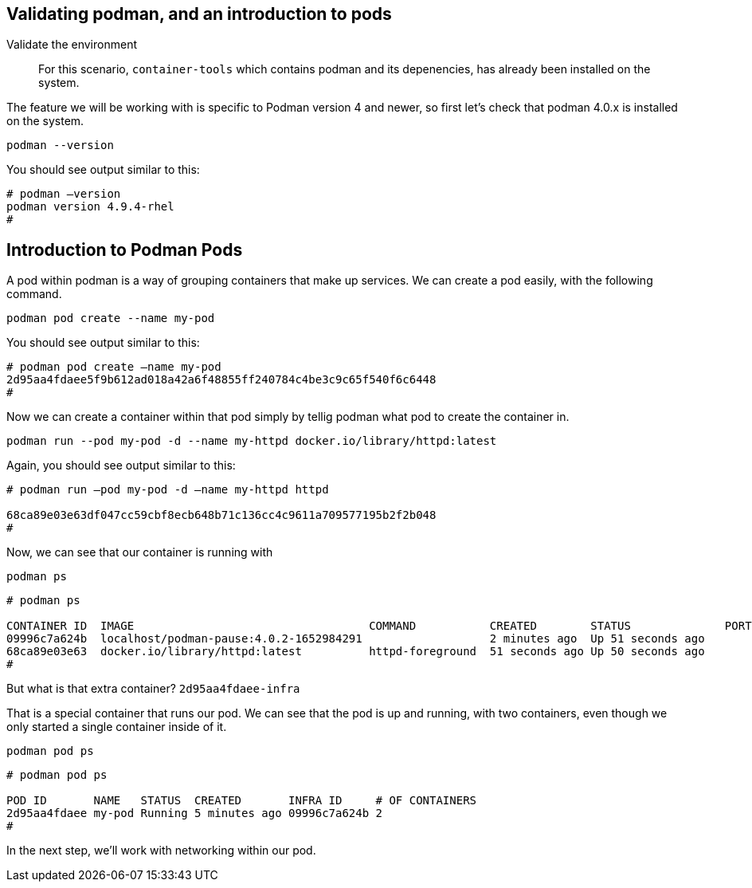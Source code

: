 == Validating podman, and an introduction to pods

Validate the environment

____
For this scenario, `+container-tools+` which contains podman and its
depenencies, has already been installed on the system.
____

The feature we will be working with is specific to Podman version 4 and
newer, so first let’s check that podman 4.0.x is installed on the
system.

[source,bash,subs="+macros,+attributes",role=execute]
----
podman --version
----

You should see output similar to this:

[source,text]
----
# podman –version
podman version 4.9.4-rhel
#
----

== Introduction to Podman Pods

A pod within podman is a way of grouping containers that make up
services. We can create a pod easily, with the following command.

[source,bash,subs="+macros,+attributes",role=execute]
podman pod create --name my-pod

You should see output similar to this:

[source,text]
----
# podman pod create –name my-pod
2d95aa4fdaee5f9b612ad018a42a6f48855ff240784c4be3c9c65f540f6c6448 
#
----


Now we can create a container within that pod simply by tellig podman what pod to create the container in.

[source,bash,subs="+macros,+attributes",role=execute]
podman run --pod my-pod -d --name my-httpd docker.io/library/httpd:latest


Again, you should see output similar to this:

[source,text]
----
# podman run –pod my-pod -d –name my-httpd httpd

68ca89e03e63df047cc59cbf8ecb648b71c136cc4c9611a709577195b2f2b048 
#
----

Now, we can see that our container is running with
[source,bash,subs="+macros,+attributes",role=execute]
podman ps

[source,text]
----
# podman ps

CONTAINER ID  IMAGE                                   COMMAND           CREATED        STATUS              PORTS NAMES 
09996c7a624b  localhost/podman-pause:4.0.2-1652984291                   2 minutes ago  Up 51 seconds ago         2d95aa4fdaee-infra 
68ca89e03e63  docker.io/library/httpd:latest          httpd-foreground  51 seconds ago Up 50 seconds ago         my-httpd 
#
----


But what is that extra container? `+2d95aa4fdaee-infra+`

That is a special container that runs our pod.  We can see that the pod is up and running, with two containers, even though we only started a single container inside of it.

[source,bash,subs="+macros,+attributes",role=execute]
podman pod ps

[source,text]
----
# podman pod ps

POD ID       NAME   STATUS  CREATED       INFRA ID     # OF CONTAINERS 
2d95aa4fdaee my-pod Running 5 minutes ago 09996c7a624b 2 
# 
----

In the next step, we'll work with networking within our pod.
